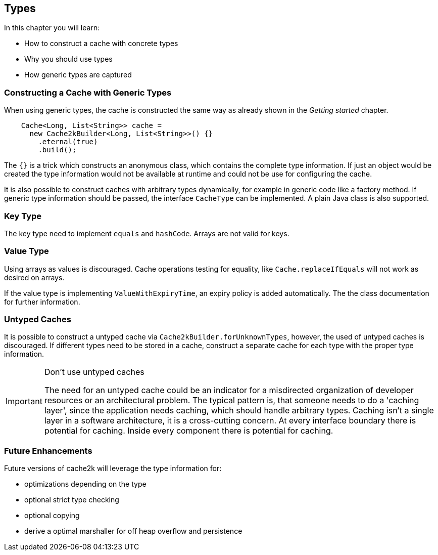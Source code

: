 == Types

In this chapter you will learn:

- How to construct a cache with concrete types
- Why you should use types
- How generic types are captured

=== Constructing a Cache with Generic Types

When using generic types, the cache is constructed the same way as already shown in the
__Getting started__ chapter.

[source,java]
----
    Cache<Long, List<String>> cache =
      new Cache2kBuilder<Long, List<String>>() {}
        .eternal(true)
        .build();
----

The `{}` is a trick which constructs an anonymous class, which contains the complete type information.
 If just an object would be created the type information would not be available at runtime and could
 not be use for configuring the cache.

It is also possible to construct caches with arbitrary types dynamically, for example in generic code like
a factory method. If generic type information should be passed, the interface `CacheType` can be implemented.
A plain Java class is also supported.

=== Key Type

The key type need to implement `equals` and `hashCode`. Arrays are not valid for keys.

=== Value Type

Using arrays as values is discouraged. Cache operations testing for equality, like `Cache.replaceIfEquals`
 will not work as desired on arrays.

If the value type is implementing `ValueWithExpiryTime`, an expiry policy is added automatically. The
the class documentation for further information.

=== Untyped Caches

It is possible to construct a untyped cache via `Cache2kBuilder.forUnknownTypes`, however, the
used of untyped caches is discouraged. If different types need to be stored in a cache, construct
a separate cache for each type with the proper type information.

[IMPORTANT]
.Don't use untyped caches
====
The need for an untyped cache could be an indicator for a misdirected organization of developer resources
or an architectural problem. The typical pattern is, that someone needs to do a 'caching layer',
since the application needs caching, which should handle arbitrary types. Caching isn't a single layer
in a software architecture, it is a cross-cutting concern. At every interface
boundary there is potential for caching. Inside every component there is potential for caching.
====

=== Future Enhancements

Future versions of cache2k will leverage the type information for:

- optimizations depending on the type
- optional strict type checking
- optional copying
- derive a optimal marshaller for off heap overflow and persistence
